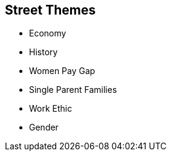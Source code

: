== Street Themes

* Economy
* History
* Women Pay Gap
* Single Parent Families
* Work Ethic
* Gender

